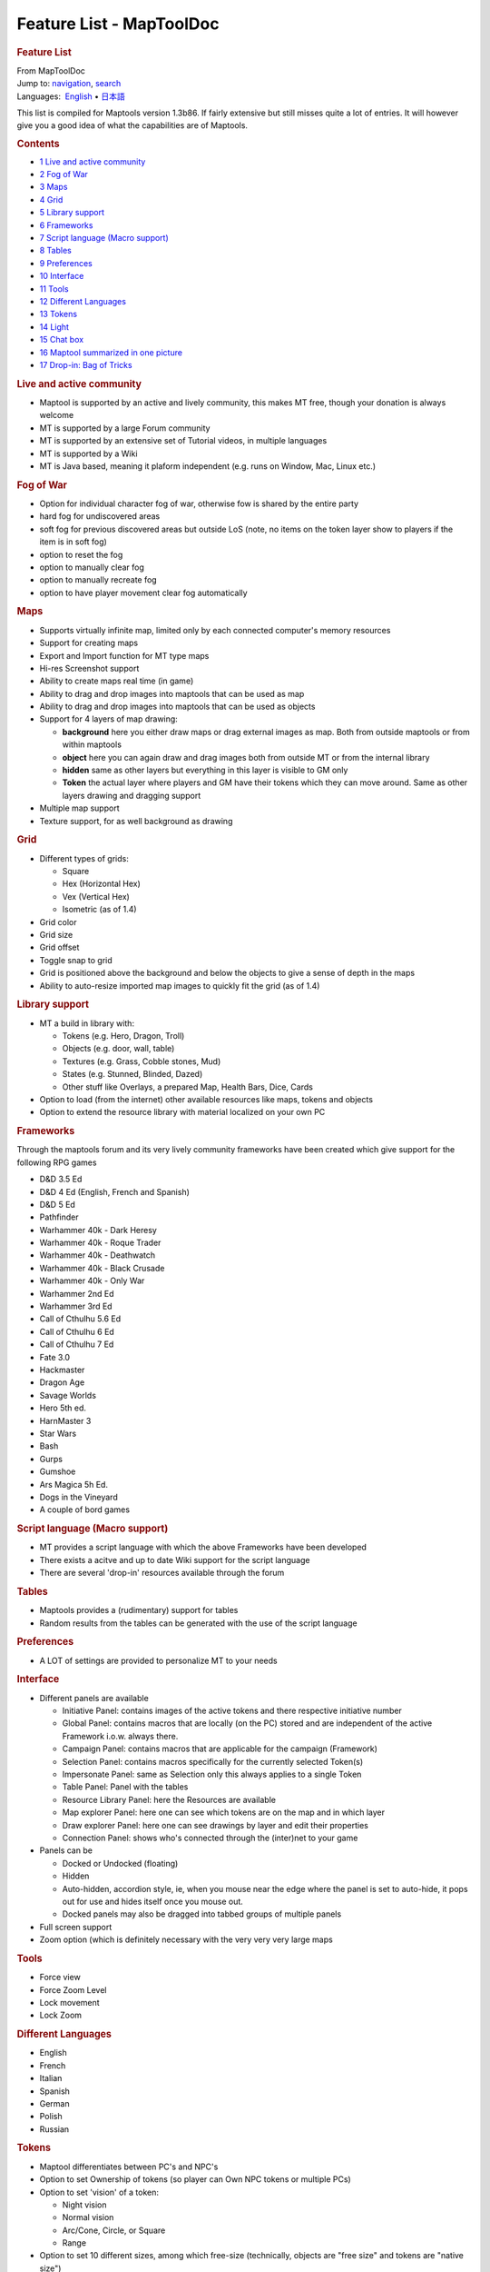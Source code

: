 =========================
Feature List - MapToolDoc
=========================

.. contents::
   :depth: 3
..

.. container:: noprint
   :name: mw-page-base

.. container:: noprint
   :name: mw-head-base

.. container:: mw-body
   :name: content

   .. container:: mw-indicators

   .. rubric:: Feature List
      :name: firstHeading
      :class: firstHeading

   .. container:: mw-body-content
      :name: bodyContent

      .. container::
         :name: siteSub

         From MapToolDoc

      .. container::
         :name: contentSub

      .. container:: mw-jump
         :name: jump-to-nav

         Jump to: `navigation <#mw-head>`__, `search <#p-search>`__

      .. container:: mw-content-ltr
         :name: mw-content-text

         .. container:: template_languages

            Languages:  `English <Shortcut_Keys>`__\ 
             • \ `日本語 <Shortcut_Keys/ja>`__\ 

         This list is compiled for Maptools version 1.3b86. If fairly
         extensive but still misses quite a lot of entries. It will
         however give you a good idea of what the capabilities are of
         Maptools.

         .. container:: toc
            :name: toc

            .. container::
               :name: toctitle

               .. rubric:: Contents
                  :name: contents

            -  `1 Live and active
               community <#Live_and_active_community>`__
            -  `2 Fog of War <#Fog_of_War>`__
            -  `3 Maps <#Maps>`__
            -  `4 Grid <#Grid>`__
            -  `5 Library support <#Library_support>`__
            -  `6 Frameworks <#Frameworks>`__
            -  `7 Script language (Macro
               support) <#Script_language_.28Macro_support.29>`__
            -  `8 Tables <#Tables>`__
            -  `9 Preferences <#Preferences>`__
            -  `10 Interface <#Interface>`__
            -  `11 Tools <#Tools>`__
            -  `12 Different Languages <#Different_Languages>`__
            -  `13 Tokens <#Tokens>`__
            -  `14 Light <#Light>`__
            -  `15 Chat box <#Chat_box>`__
            -  `16 Maptool summarized in one
               picture <#Maptool_summarized_in_one_picture>`__
            -  `17 Drop-in: Bag of Tricks <#Drop-in:_Bag_of_Tricks>`__

         .. rubric:: Live and active community
            :name: live-and-active-community

         -  Maptool is supported by an active and lively community, this
            makes MT free, though your donation is always welcome
         -  MT is supported by a large Forum community
         -  MT is supported by an extensive set of Tutorial videos, in
            multiple languages
         -  MT is supported by a Wiki
         -  MT is Java based, meaning it plaform independent (e.g. runs
            on Window, Mac, Linux etc.)

         .. rubric:: Fog of War
            :name: fog-of-war

         -  Option for individual character fog of war, otherwise fow is
            shared by the entire party
         -  hard fog for undiscovered areas
         -  soft fog for previous discovered areas but outside LoS
            (note, no items on the token layer show to players if the
            item is in soft fog)
         -  option to reset the fog
         -  option to manually clear fog
         -  option to manually recreate fog
         -  option to have player movement clear fog automatically

         .. rubric:: Maps
            :name: maps

         -  Supports virtually infinite map, limited only by each
            connected computer's memory resources
         -  Support for creating maps
         -  Export and Import function for MT type maps
         -  Hi-res Screenshot support
         -  Ability to create maps real time (in game)
         -  Ability to drag and drop images into maptools that can be
            used as map
         -  Ability to drag and drop images into maptools that can be
            used as objects
         -  Support for 4 layers of map drawing:

            -  **background** here you either draw maps or drag external
               images as map. Both from outside maptools or from within
               maptools
            -  **object** here you can again draw and drag images both
               from outside MT or from the internal library
            -  **hidden** same as other layers but everything in this
               layer is visible to GM only
            -  **Token** the actual layer where players and GM have
               their tokens which they can move around. Same as other
               layers drawing and dragging support

         -  Multiple map support
         -  Texture support, for as well background as drawing

         .. rubric:: Grid
            :name: grid

         -  Different types of grids:

            -  Square
            -  Hex (Horizontal Hex)
            -  Vex (Vertical Hex)
            -  Isometric (as of 1.4)

         -  Grid color
         -  Grid size
         -  Grid offset
         -  Toggle snap to grid
         -  Grid is positioned above the background and below the
            objects to give a sense of depth in the maps
         -  Ability to auto-resize imported map images to quickly fit
            the grid (as of 1.4)

         .. rubric:: Library support
            :name: library-support

         -  MT a build in library with:

            -  Tokens (e.g. Hero, Dragon, Troll)
            -  Objects (e.g. door, wall, table)
            -  Textures (e.g. Grass, Cobble stones, Mud)
            -  States (e.g. Stunned, Blinded, Dazed)
            -  Other stuff like Overlays, a prepared Map, Health Bars,
               Dice, Cards

         -  Option to load (from the internet) other available resources
            like maps, tokens and objects
         -  Option to extend the resource library with material
            localized on your own PC

         .. rubric:: Frameworks
            :name: frameworks

         Through the maptools forum and its very lively community
         frameworks have been created which give support for the
         following RPG games

         -  D&D 3.5 Ed
         -  D&D 4 Ed (English, French and Spanish)
         -  D&D 5 Ed
         -  Pathfinder
         -  Warhammer 40k - Dark Heresy
         -  Warhammer 40k - Roque Trader
         -  Warhammer 40k - Deathwatch
         -  Warhammer 40k - Black Crusade
         -  Warhammer 40k - Only War
         -  Warhammer 2nd Ed
         -  Warhammer 3rd Ed
         -  Call of Cthulhu 5.6 Ed
         -  Call of Cthulhu 6 Ed
         -  Call of Cthulhu 7 Ed
         -  Fate 3.0
         -  Hackmaster
         -  Dragon Age
         -  Savage Worlds
         -  Hero 5th ed.
         -  HarnMaster 3
         -  Star Wars
         -  Bash
         -  Gurps
         -  Gumshoe
         -  Ars Magica 5h Ed.
         -  Dogs in the Vineyard
         -  A couple of bord games

         .. rubric:: Script language (Macro support)
            :name: script-language-macro-support

         -  MT provides a script language with which the above
            Frameworks have been developed
         -  There exists a acitve and up to date Wiki support for the
            script language
         -  There are several 'drop-in' resources available through the
            forum

         .. rubric:: Tables
            :name: tables

         -  Maptools provides a (rudimentary) support for tables
         -  Random results from the tables can be generated with the use
            of the script language

         .. rubric:: Preferences
            :name: preferences

         -  A LOT of settings are provided to personalize MT to your
            needs

         .. rubric:: Interface
            :name: interface

         -  Different panels are available

            -  Initiative Panel: contains images of the active tokens
               and there respective initiative number
            -  Global Panel: contains macros that are locally (on the
               PC) stored and are independent of the active Framework
               i.o.w. always there.
            -  Campaign Panel: contains macros that are applicable for
               the campaign (Framework)
            -  Selection Panel: contains macros specifically for the
               currently selected Token(s)
            -  Impersonate Panel: same as Selection only this always
               applies to a single Token
            -  Table Panel: Panel with the tables
            -  Resource Library Panel: here the Resources are available
            -  Map explorer Panel: here one can see which tokens are on
               the map and in which layer
            -  Draw explorer Panel: here one can see drawings by layer
               and edit their properties
            -  Connection Panel: shows who's connected through the
               (inter)net to your game

         -  Panels can be

            -  Docked or Undocked (floating)
            -  Hidden
            -  Auto-hidden, accordion style, ie, when you mouse near the
               edge where the panel is set to auto-hide, it pops out for
               use and hides itself once you mouse out.
            -  Docked panels may also be dragged into tabbed groups of
               multiple panels

         -  Full screen support
         -  Zoom option (which is definitely necessary with the very
            very very large maps

         .. rubric:: Tools
            :name: tools

         -  Force view
         -  Force Zoom Level
         -  Lock movement
         -  Lock Zoom

         .. rubric:: Different Languages
            :name: different-languages

         -  English
         -  French
         -  Italian
         -  Spanish
         -  German
         -  Polish
         -  Russian

         .. rubric:: Tokens
            :name: tokens

         -  Maptool differentiates between PC's and NPC's
         -  Option to set Ownership of tokens (so player can Own NPC
            tokens or multiple PCs)
         -  Option to set 'vision' of a token:

            -  Night vision
            -  Normal vision
            -  Arc/Cone, Circle, or Square
            -  Range

         -  Option to set 10 different sizes, among which free-size
            (technically, objects are "free size" and tokens are "native
            size")
         -  Local properties (like Strenght and Toughness) are
            completely customizable per token
         -  Stat sheet on mouse over token, again completely
            customizable (and can be hidden for all tokens)
         -  States can be set per token
         -  Health bars, either standard or again completely
            customizable (can also be used for e.g. Ammo, Stamina, etc.)
         -  Shape, different shapes are supported:

            -  Square
            -  Circle
            -  Top Down (rotates entire token when facing is set, token
               is also not limited to its square) (that last part
               applies to all tokens)

         -  Option to set token visibility (e.g. all clients can see or
            owners only)

         .. rubric:: Light
            :name: light

         -  set different ranges
         -  set different shapes (Square, Circle, Cone with an arc
            ranges from 1 to 360 degrees)
         -  set different colors
         -  set layers of lights (so first e.g. yellow and then an outer
            ring of e.g. red)
         -  set auras, don't shed light, but can be used for e.g. show
            ranges of weapons
         -  set auras visible to self, all, gm only
         -  Create different groups of light

         .. rubric:: Chat box
            :name: chat-box

         -  loads of chat commands
         -  smiley support
         -  can handle html commands
         -  broadcast option
         -  impersonate token and talk from that token
         -  whisper to a single token (so the rest won't see the
            message) or gm only
         -  (show/hide) typing notifications
         -  different colors
         -  scroll lock
         -  allow macro commands to be typed straight into the chat

         .. rubric:: Maptool summarized in one picture
            :name: maptool-summarized-in-one-picture

         |This is a combination of native Maptool functionality and a
         campaign (W40K) created in maptool.|

         .. rubric:: Drop-in: Bag of Tricks
            :name: drop-in-bag-of-tricks

         This is not a default feature which comes with Maptool, but
         something you need to install. This drop-in will roughly add an
         additional 80 features, like Teleports, animated doors,
         automatic VBL manipulation, token grouping, extended tables,
         debug tools, etc. etc. It can be found
         `here <http://forums.rptools.net/viewtopic.php?f=46&t=16066>`__.
         The web-post includes a full list of all features, tutorials on
         how to use and install it.
         --`Wolph42 <User:Wolph42>`__ 15:18, 11 May 2011
         (UTC)

      .. container:: printfooter

         Retrieved from
         "http://lmwcs.com/maptool/index.php?title=Feature_List&oldid=7617"

